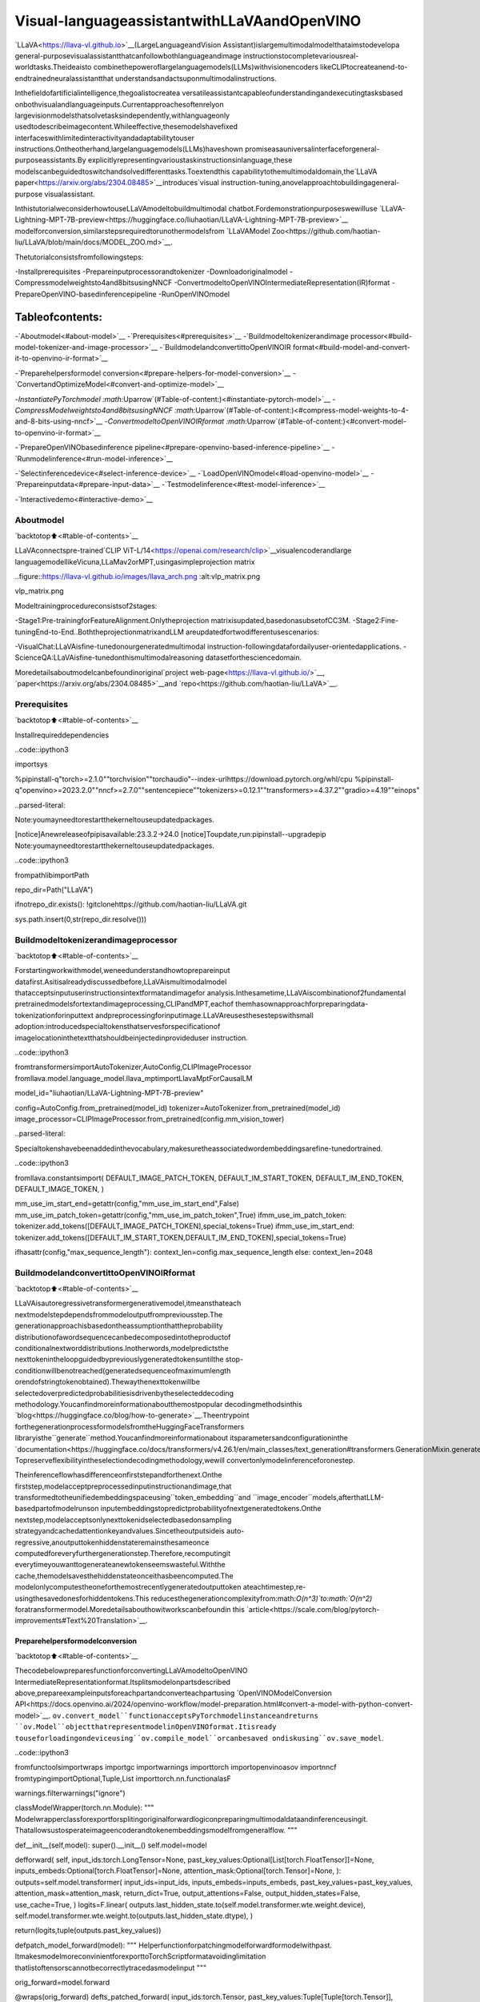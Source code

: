 Visual-languageassistantwithLLaVAandOpenVINO
=================================================

`LLaVA<https://llava-vl.github.io>`__(LargeLanguageandVision
Assistant)islargemultimodalmodelthataimstodevelopa
general-purposevisualassistantthatcanfollowbothlanguageandimage
instructionstocompletevariousreal-worldtasks.Theideaisto
combinethepoweroflargelanguagemodels(LLMs)withvisionencoders
likeCLIPtocreateanend-to-endtrainedneuralassistantthat
understandsandactsuponmultimodalinstructions.

Inthefieldofartificialintelligence,thegoalistocreatea
versatileassistantcapableofunderstandingandexecutingtasksbased
onbothvisualandlanguageinputs.Currentapproachesoftenrelyon
largevisionmodelsthatsolvetasksindependently,withlanguageonly
usedtodescribeimagecontent.Whileeffective,thesemodelshavefixed
interfaceswithlimitedinteractivityandadaptabilitytouser
instructions.Ontheotherhand,largelanguagemodels(LLMs)haveshown
promiseasauniversalinterfaceforgeneral-purposeassistants.By
explicitlyrepresentingvarioustaskinstructionsinlanguage,these
modelscanbeguidedtoswitchandsolvedifferenttasks.Toextendthis
capabilitytothemultimodaldomain,the`LLaVA
paper<https://arxiv.org/abs/2304.08485>`__introduces\`visual
instruction-tuning,anovelapproachtobuildingageneral-purpose
visualassistant.

InthistutorialweconsiderhowtouseLLaVAmodeltobuildmultimodal
chatbot.Fordemonstrationpurposeswewilluse
`LLaVA-Lightning-MPT-7B-preview<https://huggingface.co/liuhaotian/LLaVA-Lightning-MPT-7B-preview>`__
modelforconversion,similarstepsrequiredtorunothermodelsfrom
`LLaVAModel
Zoo<https://github.com/haotian-liu/LLaVA/blob/main/docs/MODEL_ZOO.md>`__.

Thetutorialconsistsfromfollowingsteps:

-Installprerequisites
-Prepareinputprocessorandtokenizer
-Downloadoriginalmodel
-Compressmodelweightsto4and8bitsusingNNCF
-ConvertmodeltoOpenVINOIntermediateRepresentation(IR)format
-PrepareOpenVINO-basedinferencepipeline
-RunOpenVINOmodel

Tableofcontents:
^^^^^^^^^^^^^^^^^^

-`Aboutmodel<#about-model>`__
-`Prerequisites<#prerequisites>`__
-`Buildmodeltokenizerandimage
processor<#build-model-tokenizer-and-image-processor>`__
-`BuildmodelandconvertittoOpenVINOIR
format<#build-model-and-convert-it-to-openvino-ir-format>`__

-`Preparehelpersformodel
conversion<#prepare-helpers-for-model-conversion>`__
-`ConvertandOptimizeModel<#convert-and-optimize-model>`__

-`InstantiatePyTorchmodel
:math:`\Uparrow`\(#Table-of-content:)<#instantiate-pytorch-model>`__
-`CompressModelweightsto4and8bitsusingNNCF
:math:`\Uparrow`\(#Table-of-content:)<#compress-model-weights-to-4-and-8-bits-using-nncf>`__
-`ConvertmodeltoOpenVINOIRformat
:math:`\Uparrow`\(#Table-of-content:)<#convert-model-to-openvino-ir-format>`__

-`PrepareOpenVINObasedinference
pipeline<#prepare-openvino-based-inference-pipeline>`__
-`Runmodelinference<#run-model-inference>`__

-`Selectinferencedevice<#select-inference-device>`__
-`LoadOpenVINOmodel<#load-openvino-model>`__
-`Prepareinputdata<#prepare-input-data>`__
-`Testmodelinference<#test-model-inference>`__

-`Interactivedemo<#interactive-demo>`__

Aboutmodel
-----------

`backtotop⬆️<#table-of-contents>`__

LLaVAconnectspre-trained`CLIP
ViT-L/14<https://openai.com/research/clip>`__visualencoderandlarge
languagemodellikeVicuna,LLaMav2orMPT,usingasimpleprojection
matrix

..figure::https://llava-vl.github.io/images/llava_arch.png
:alt:vlp_matrix.png

vlp_matrix.png

Modeltrainingprocedureconsistsof2stages:

-Stage1:Pre-trainingforFeatureAlignment.Onlytheprojection
matrixisupdated,basedonasubsetofCC3M.
-Stage2:Fine-tuningEnd-to-End..BoththeprojectionmatrixandLLM
areupdatedfortwodifferentusescenarios:

-VisualChat:LLaVAisfine-tunedonourgeneratedmultimodal
instruction-followingdatafordailyuser-orientedapplications.
-ScienceQA:LLaVAisfine-tunedonthismultimodalreasoning
datasetforthesciencedomain.

Moredetailsaboutmodelcanbefoundinoriginal`project
web-page<https://llava-vl.github.io/>`__,
`paper<https://arxiv.org/abs/2304.08485>`__and
`repo<https://github.com/haotian-liu/LLaVA>`__.

Prerequisites
-------------

`backtotop⬆️<#table-of-contents>`__

Installrequireddependencies

..code::ipython3

importsys

%pipinstall-q"torch>=2.1.0""torchvision""torchaudio"--index-urlhttps://download.pytorch.org/whl/cpu
%pipinstall-q"openvino>=2023.2.0""nncf>=2.7.0""sentencepiece""tokenizers>=0.12.1""transformers>=4.37.2""gradio>=4.19""einops"


..parsed-literal::

Note:youmayneedtorestartthekerneltouseupdatedpackages.

[notice]Anewreleaseofpipisavailable:23.3.2->24.0
[notice]Toupdate,run:pipinstall--upgradepip
Note:youmayneedtorestartthekerneltouseupdatedpackages.


..code::ipython3

frompathlibimportPath

repo_dir=Path("LLaVA")

ifnotrepo_dir.exists():
!gitclonehttps://github.com/haotian-liu/LLaVA.git

sys.path.insert(0,str(repo_dir.resolve()))

Buildmodeltokenizerandimageprocessor
-----------------------------------------

`backtotop⬆️<#table-of-contents>`__

Forstartingworkwithmodel,weneedunderstandhowtoprepareinput
datafirst.Asitisalreadydiscussedbefore,LLaVAismultimodalmodel
thatacceptsinputuserinstructionsintextformatandimagefor
analysis.Inthesametime,LLaVAiscombinationof2fundamental
pretrainedmodelsfortextandimageprocessing,CLIPandMPT,eachof
themhasownapproachforpreparingdata-tokenizationforinputtext
andpreprocessingforinputimage.LLaVAreusesthesestepswithsmall
adoption:introducedspecialtokensthatservesforspecificationof
imagelocationinthetextthatshouldbeinjectedinprovideduser
instruction.

..code::ipython3

fromtransformersimportAutoTokenizer,AutoConfig,CLIPImageProcessor
fromllava.model.language_model.llava_mptimportLlavaMptForCausalLM

model_id="liuhaotian/LLaVA-Lightning-MPT-7B-preview"

config=AutoConfig.from_pretrained(model_id)
tokenizer=AutoTokenizer.from_pretrained(model_id)
image_processor=CLIPImageProcessor.from_pretrained(config.mm_vision_tower)


..parsed-literal::

Specialtokenshavebeenaddedinthevocabulary,makesuretheassociatedwordembeddingsarefine-tunedortrained.


..code::ipython3

fromllava.constantsimport(
DEFAULT_IMAGE_PATCH_TOKEN,
DEFAULT_IM_START_TOKEN,
DEFAULT_IM_END_TOKEN,
DEFAULT_IMAGE_TOKEN,
)

mm_use_im_start_end=getattr(config,"mm_use_im_start_end",False)
mm_use_im_patch_token=getattr(config,"mm_use_im_patch_token",True)
ifmm_use_im_patch_token:
tokenizer.add_tokens([DEFAULT_IMAGE_PATCH_TOKEN],special_tokens=True)
ifmm_use_im_start_end:
tokenizer.add_tokens([DEFAULT_IM_START_TOKEN,DEFAULT_IM_END_TOKEN],special_tokens=True)

ifhasattr(config,"max_sequence_length"):
context_len=config.max_sequence_length
else:
context_len=2048

BuildmodelandconvertittoOpenVINOIRformat
------------------------------------------------

`backtotop⬆️<#table-of-contents>`__

LLaVAisautoregressivetransformergenerativemodel,itmeansthateach
nextmodelstepdependsfrommodeloutputfrompreviousstep.The
generationapproachisbasedontheassumptionthattheprobability
distributionofawordsequencecanbedecomposedintotheproductof
conditionalnextworddistributions.Inotherwords,modelpredictsthe
nexttokenintheloopguidedbypreviouslygeneratedtokensuntilthe
stop-conditionwillbenotreached(generatedsequenceofmaximumlength
orendofstringtokenobtained).Thewaythenexttokenwillbe
selectedoverpredictedprobabilitiesisdrivenbytheselecteddecoding
methodology.Youcanfindmoreinformationaboutthemostpopular
decodingmethodsinthis
`blog<https://huggingface.co/blog/how-to-generate>`__.Theentrypoint
forthegenerationprocessformodelsfromtheHuggingFaceTransformers
libraryisthe``generate``method.Youcanfindmoreinformationabout
itsparametersandconfigurationinthe
`documentation<https://huggingface.co/docs/transformers/v4.26.1/en/main_classes/text_generation#transformers.GenerationMixin.generate>`__.
Topreserveflexibilityintheselectiondecodingmethodology,wewill
convertonlymodelinferenceforonestep.

Theinferenceflowhasdifferenceonfirststepandforthenext.Onthe
firststep,modelacceptpreprocessedinputinstructionandimage,that
transformedtotheunifiedembeddingspaceusing``token_embedding``and
``image_encoder``models,afterthatLLM-basedpartofmodelrunson
inputembeddingstopredictprobabilityofnextgeneratedtokens.Onthe
nextstep,modelacceptsonlynexttokenidselectedbasedonsampling
strategyandcachedattentionkeyandvalues.Sincetheoutputsideis
auto-regressive,anoutputtokenhiddenstateremainsthesameonce
computedforeveryfurthergenerationstep.Therefore,recomputingit
everytimeyouwanttogenerateanewtokenseemswasteful.Withthe
cache,themodelsavesthehiddenstateonceithasbeencomputed.The
modelonlycomputestheoneforthemostrecentlygeneratedoutputtoken
ateachtimestep,re-usingthesavedonesforhiddentokens.This
reducesthegenerationcomplexityfrom:math:`O(n^3)`to:math:`O(n^2)`
foratransformermodel.Moredetailsabouthowitworkscanbefoundin
this
`article<https://scale.com/blog/pytorch-improvements#Text%20Translation>`__.

Preparehelpersformodelconversion
~~~~~~~~~~~~~~~~~~~~~~~~~~~~~~~~~~~~

`backtotop⬆️<#table-of-contents>`__

ThecodebelowpreparesfunctionforconvertingLLaVAmodeltoOpenVINO
IntermediateRepresentationformat.Itsplitsmodelonpartsdescribed
above,prepareexampleinputsforeachpartandconverteachpartusing
`OpenVINOModelConversion
API<https://docs.openvino.ai/2024/openvino-workflow/model-preparation.html#convert-a-model-with-python-convert-model>`__.
``ov.convert_model``functionacceptsPyTorchmodelinstanceandreturns
``ov.Model``objectthatrepresentmodelinOpenVINOformat.Itisready
touseforloadingondeviceusing``ov.compile_model``orcanbesaved
ondiskusing``ov.save_model``.

..code::ipython3

fromfunctoolsimportwraps
importgc
importwarnings
importtorch
importopenvinoasov
importnncf
fromtypingimportOptional,Tuple,List
importtorch.nn.functionalasF

warnings.filterwarnings("ignore")


classModelWrapper(torch.nn.Module):
"""
Modelwrapperclassforexportforsplitingoriginalforwardlogiconpreparingmultimodaldataandinferenceusingit.
Thatallowsustosperateimageencoderandtokenembeddingsmodelfromgeneralflow.
"""

def__init__(self,model):
super().__init__()
self.model=model

defforward(
self,
input_ids:torch.LongTensor=None,
past_key_values:Optional[List[torch.FloatTensor]]=None,
inputs_embeds:Optional[torch.FloatTensor]=None,
attention_mask:Optional[torch.Tensor]=None,
):
outputs=self.model.transformer(
input_ids=input_ids,
inputs_embeds=inputs_embeds,
past_key_values=past_key_values,
attention_mask=attention_mask,
return_dict=True,
output_attentions=False,
output_hidden_states=False,
use_cache=True,
)
logits=F.linear(
outputs.last_hidden_state.to(self.model.transformer.wte.weight.device),
self.model.transformer.wte.weight.to(outputs.last_hidden_state.dtype),
)

return(logits,tuple(outputs.past_key_values))


defpatch_model_forward(model):
"""
Helperfunctionforpatchingmodelforwardformodelwithpast.
ItmakesmodelmoreconvinientforexporttoTorchScriptformatavoidinglimitation
thatlistoftensorscannotbecorrectlytracedasmodelinput
"""

orig_forward=model.forward

@wraps(orig_forward)
defts_patched_forward(
input_ids:torch.Tensor,
past_key_values:Tuple[Tuple[torch.Tensor]],
attention_mask:torch.LongTensor,
):
pkv_list=list(past_key_values)
outs=orig_forward(
input_ids=input_ids,
past_key_values=pkv_list,
attention_mask=attention_mask,
)
returnouts

model.forward=ts_patched_forward
returnmodel


defflattenize_inputs(inputs):
"""
Helperfunctionformakingnestedinputsflattens
"""
flatten_inputs=[]
forinput_dataininputs:
ifinput_dataisNone:
continue
ifisinstance(input_data,(list,tuple)):
flatten_inputs.extend(flattenize_inputs(input_data))
else:
flatten_inputs.append(input_data)
returnflatten_inputs


defcleanup_torchscript_cache():
"""
Helperforremovingcachedmodelrepresentation
"""
torch._C._jit_clear_class_registry()
torch.jit._recursive.concrete_type_store=torch.jit._recursive.ConcreteTypeStore()
torch.jit._state._clear_class_state()


defpostprocess_converted_model(
ov_model,
example_input=None,
input_names=None,
output_names=None,
dynamic_shapes=None,
):
"""
Helperfunctionforapplingpostprocessingonconvertedmodelwithupdatinginputnames,shapesandoutputnames
acordingtorequestedspecification
"""
flatten_example_inputs=flattenize_inputs(example_input)ifexample_inputelse[]

ifinput_names:
forinp_name,m_input,input_datainzip(input_names,ov_model.inputs,flatten_example_inputs):
input_node=m_input.get_node()
ifinput_node.element_type==ov.Type.dynamic:
m_input.get_node().set_element_type(ov.Type.f32)
shape=list(input_data.shape)
ifdynamic_shapesisnotNoneandinp_nameindynamic_shapes:
forkindynamic_shapes[inp_name]:
shape[k]=-1
input_node.set_partial_shape(ov.PartialShape(shape))
m_input.get_tensor().set_names({inp_name})

ifoutput_names:
forout,out_nameinzip(ov_model.outputs,output_names):
out.get_tensor().set_names({out_name})
ov_model.validate_nodes_and_infer_types()
returnov_model


defconvert_llava_mpt(
pt_model:torch.nn.Module,
model_path:Path,
image_encoder_wc_parameters:Optional[dict]=None,
llava_wc_parameters:Optional[dict]=None,
):
"""
LLaVAMPTmodelconversionfunction

Params:
pt_model:PyTorchmodel
model_path:pathforsavingmodel
Returns:
None
"""
ov_out_path=Path(model_path)
pt_model.config.save_pretrained(ov_out_path)
pt_model.config.use_cache=True
pt_model.config.torchscript=True
first_stage_model_path=ov_out_path/"llava_input_embed.xml"
image_encoder_path=ov_out_path/"image_encoder.xml"
token_embedding_model_path=ov_out_path/"token_embed.xml"
second_stage_model_path=ov_out_path/"llava_with_past.xml"
ifnotimage_encoder_path.exists():
model.forward=model.encode_images
ov_model=ov.convert_model(
model,
example_input=torch.zeros((1,3,224,224)),
input=[(-1,3,224,224)],
)
ifimage_encoder_wc_parametersisnotNone:
print("Applyingweightcompressiontoimageencoder")
ov_model=nncf.compress_weights(ov_model,**image_encoder_wc_parameters)
ov.save_model(ov_model,image_encoder_path)
cleanup_torchscript_cache()
delov_model
gc.collect()
print("ImageEncodermodelsuccessfullyconverted")

ifnottoken_embedding_model_path.exists():
model.forward=model.get_model().embed_tokens
ov_model=ov.convert_model(model,example_input=torch.ones((1,10),dtype=torch.long))
ov.save_model(ov_model,token_embedding_model_path)
cleanup_torchscript_cache()
delov_model
gc.collect()
print("TokenEmbeddingmodelsuccessfullyconverted")

iffirst_stage_model_path.exists()andsecond_stage_model_path.exists():
print("LLaVAmodelsuccessfullyconverted")
delpt_model
return
model_wrap=ModelWrapper(model)
example_input_first_stage={
"inputs_embeds":torch.zeros((1,307,4096)),
"attention_mask":torch.ones((1,307),dtype=torch.long),
}
outs=model_wrap(**example_input_first_stage)
inputs=["input_ids"]
outputs=["logits"]
dynamic_shapes={"input_ids":{1:"seq_len"},"attention_mask":{1:"seq_len"}}
foridxinrange(len(outs[1])):
inputs.extend([f"past_key_values.{idx}.key",f"past_key_values.{idx}.value"])
dynamic_shapes[inputs[-1]]={2:"past_sequence+sequence"}
dynamic_shapes[inputs[-2]]={2:"past_sequence+sequence"}
outputs.extend([f"present.{idx}.key",f"present.{idx}.value"])

inputs.extend(["attention_mask"])
ifnotfirst_stage_model_path.exists():
ov_model=ov.convert_model(model_wrap,example_input=example_input_first_stage)
ov_model=postprocess_converted_model(ov_model,output_names=outputs)
ifllava_wc_parametersisnotNone:
print("ApplyingweightcompressiontofirststageLLavamodel")
ov_model=nncf.compress_weights(ov_model,**llava_wc_parameters)
ov.save_model(ov_model,first_stage_model_path)
cleanup_torchscript_cache()
delov_model
gc.collect()

ifnotsecond_stage_model_path.exists():
model_wrap=patch_model_forward(model_wrap)
example_input_second_stage={
"input_ids":torch.ones((1,1),dtype=torch.long),
"past_key_values":outs[1],
"attention_mask":torch.ones((1,outs[1][-1][-1].shape[-2]+1),dtype=torch.long),
}
ov_model=ov.convert_model(model_wrap,example_input=example_input_second_stage)
ov_model=postprocess_converted_model(
ov_model,
example_input=example_input_second_stage.values(),
input_names=inputs,
output_names=outputs,
dynamic_shapes=dynamic_shapes,
)
ifllava_wc_parametersisnotNone:
print("ApplyingweightcompressiontosecondstageLLavamodel")
ov_model=nncf.compress_weights(ov_model,**llava_wc_parameters)
ov.save_model(ov_model,second_stage_model_path)
cleanup_torchscript_cache()
delov_model
gc.collect()
print("LLaVAmodelsuccessfullyconverted")
delmodel_wrap
delpt_model


..parsed-literal::

INFO:nncf:NNCFinitializedsuccessfully.Supportedframeworksdetected:torch,onnx,openvino


ConvertandOptimizeModel
~~~~~~~~~~~~~~~~~~~~~~~~~~

`backtotop⬆️<#table-of-contents>`__

Ourmodelconversionandoptimizationconsistoffollowingsteps:1.
DownloadoriginalPyTorchmodel.2.CompressmodelweightsusingNNCF3.
ConvertmodeltoOpenVINOformatandsaveitondisk.

Let’sconsidereachstepmoredeeply.

InstantiatePyTorchmodel`:math:`\Uparrow`<#table-of-content>`__
^^^^^^^^^^^^^^^^^^^^^^^^^^^^^^^^^^^^^^^^^^^^^^^^^^^^^^^^^^^^^^^^^^^

`backtotop⬆️<#table-of-contents>`__

ForcreatingPyTorchmodelweshoulduse``from_pretrained``methodof
``LlavaMPTForCausalLM``modelclass.Modelweightswillbedownloaded
from`HuggingFacehub<https://huggingface.co/models>`__duringfirst
run.Itmaytakessometimeandrequiresatleast13Gbfreespaceon
disk.

CompressModelweightsto4and8bitsusingNNCF`:math:`\Uparrow`<#table-of-content>`__
^^^^^^^^^^^^^^^^^^^^^^^^^^^^^^^^^^^^^^^^^^^^^^^^^^^^^^^^^^^^^^^^^^^^^^^^^^^^^^^^^^^^^^^^^^^

`backtotop⬆️<#table-of-contents>`__

Forreducingmemoryconsumption,weightscompressionoptimizationcanbe
appliedusing`NNCF<https://github.com/openvinotoolkit/nncf>`__.Weight
compressionaimstoreducethememoryfootprintofamodel.Itcanalso
leadtosignificantperformanceimprovementforlargememory-bound
models,suchasLargeLanguageModels(LLMs).LLMsandothermodels,
whichrequireextensivememorytostoretheweightsduringinference,
canbenefitfromweightcompressioninthefollowingways:

-enablingtheinferenceofexceptionallylargemodelsthatcannotbe
accommodatedinthememoryofthedevice;

-improvingtheinferenceperformanceofthemodelsbyreducingthe
latencyofthememoryaccesswhencomputingtheoperationswith
weights,forexample,Linearlayers.

`NeuralNetworkCompressionFramework
(NNCF)<https://github.com/openvinotoolkit/nncf>`__provides4-bit/
8-bitmixedweightquantizationasacompressionmethodprimarily
designedtooptimizeLLMs.Themaindifferencebetweenweights
compressionandfullmodelquantization(post-trainingquantization)is
thatactivationsremainfloating-pointinthecaseofweights
compressionwhichleadstoabetteraccuracy.Weightcompressionfor
LLMsprovidesasolidinferenceperformanceimprovementwhichisonpar
withtheperformanceofthefullmodelquantization.Inaddition,weight
compressionisdata-freeanddoesnotrequireacalibrationdataset,
makingiteasytouse.

``nncf.compress_weights``functioncanbeusedforperformingweights
compression.ThefunctionacceptsanOpenVINOmodelandother
compressionparameters.ComparedtoINT8compression,INT4compression
improvesperformanceevenmore,butintroducesaminordropin
predictionquality.

Moredetailsaboutweightscompression,canbefoundin`OpenVINO
documentation<https://docs.openvino.ai/2024/openvino-workflow/model-optimization-guide/weight-compression.html>`__.

**Note**:ThereisnospeedupforINT4compressedmodelsondGPU.

ConvertmodeltoOpenVINOIRformat`:math:`\Uparrow`<#table-of-content>`__
^^^^^^^^^^^^^^^^^^^^^^^^^^^^^^^^^^^^^^^^^^^^^^^^^^^^^^^^^^^^^^^^^^^^^^^^^^^^^

`backtotop⬆️<#table-of-contents>`__

ConvertmodeltoOpenVINOformatusingconversionhelperfunction
definedabove.

PleaseselectbelowwhetheryouwouldliketorunINT4weight
compressioninsteadofINT8weightcompression.

..code::ipython3

importipywidgetsaswidgets

compression_mode=widgets.Dropdown(
options=["INT4","INT8"],
value="INT4",
description="Compressionmode:",
disabled=False,
)

compression_mode




..parsed-literal::

Dropdown(description='Compressionmode:',options=('INT4','INT8'),value='INT4')



..code::ipython3

ifcompression_mode.value=="INT4":
compressed_model_dir=Path("llava-mpt/INT4_compressed_weights")
llava_wc_parameters=dict(mode=nncf.CompressWeightsMode.INT4_ASYM,group_size=128,ratio=0.8)
else:
compressed_model_dir=Path("llava-mpt/INT8_compressed_weights")
llava_wc_parameters=dict(mode=nncf.CompressWeightsMode.INT8)

ifnotcompressed_model_dir.exists():
compressed_model_dir.mkdir(exist_ok=True,parents=True)
config.save_pretrained(compressed_model_dir)
model=LlavaMptForCausalLM.from_pretrained(model_id)
vision_tower=model.get_vision_tower()
ifnotvision_tower.is_loaded:
vision_tower.load_model()

ifmm_use_im_start_end:
model.resize_token_embeddings(len(tokenizer))

model.eval()
withtorch.no_grad():
convert_llava_mpt(
model,
compressed_model_dir,
image_encoder_wc_parameters=dict(mode=nncf.CompressWeightsMode.INT8),
llava_wc_parameters=llava_wc_parameters,
)
delmodel
gc.collect();



..parsed-literal::

Loadingcheckpointshards:0%||0/2[00:00<?,?it/s]


..parsed-literal::

Applyingweightcompressiontoimageencoder
INFO:nncf:Statisticsofthebitwidthdistribution:
+--------------+---------------------------+-----------------------------------+
|Numbits(N)|%allparameters(layers)|%ratio-definingparameters|
|||(layers)|
+==============+===========================+===================================+
|8|100%(139/139)|100%(139/139)|
+--------------+---------------------------+-----------------------------------+



..parsed-literal::

Output()



..raw::html

<prestyle="white-space:pre;overflow-x:auto;line-height:normal;font-family:Menlo,'DejaVuSansMono',consolas,'CourierNew',monospace"></pre>




..raw::html

<prestyle="white-space:pre;overflow-x:auto;line-height:normal;font-family:Menlo,'DejaVuSansMono',consolas,'CourierNew',monospace">
</pre>



..parsed-literal::

ImageEncodermodelsuccessfullyconverted
TokenEmbeddingmodelsuccessfullyconverted
ApplyingweightcompressiontofirststageLLavamodel



..parsed-literal::

Output()



..raw::html

<prestyle="white-space:pre;overflow-x:auto;line-height:normal;font-family:Menlo,'DejaVuSansMono',consolas,'CourierNew',monospace"></pre>




..raw::html

<prestyle="white-space:pre;overflow-x:auto;line-height:normal;font-family:Menlo,'DejaVuSansMono',consolas,'CourierNew',monospace">
</pre>



..parsed-literal::

INFO:nncf:Statisticsofthebitwidthdistribution:
+--------------+---------------------------+-----------------------------------+
|Numbits(N)|%allparameters(layers)|%ratio-definingparameters|
|||(layers)|
+==============+===========================+===================================+
|8|23%(38/129)|21%(37/128)|
+--------------+---------------------------+-----------------------------------+
|4|77%(91/129)|79%(91/128)|
+--------------+---------------------------+-----------------------------------+



..parsed-literal::

Output()



..raw::html

<prestyle="white-space:pre;overflow-x:auto;line-height:normal;font-family:Menlo,'DejaVuSansMono',consolas,'CourierNew',monospace"></pre>




..raw::html

<prestyle="white-space:pre;overflow-x:auto;line-height:normal;font-family:Menlo,'DejaVuSansMono',consolas,'CourierNew',monospace">
</pre>



..parsed-literal::

ApplyingweightcompressiontosecondstageLLavamodel



..parsed-literal::

Output()



..raw::html

<prestyle="white-space:pre;overflow-x:auto;line-height:normal;font-family:Menlo,'DejaVuSansMono',consolas,'CourierNew',monospace"></pre>




..raw::html

<prestyle="white-space:pre;overflow-x:auto;line-height:normal;font-family:Menlo,'DejaVuSansMono',consolas,'CourierNew',monospace">
</pre>



..parsed-literal::

INFO:nncf:Statisticsofthebitwidthdistribution:
+--------------+---------------------------+-----------------------------------+
|Numbits(N)|%allparameters(layers)|%ratio-definingparameters|
|||(layers)|
+==============+===========================+===================================+
|8|26%(39/130)|21%(37/128)|
+--------------+---------------------------+-----------------------------------+
|4|74%(91/130)|79%(91/128)|
+--------------+---------------------------+-----------------------------------+



..parsed-literal::

Output()



..raw::html

<prestyle="white-space:pre;overflow-x:auto;line-height:normal;font-family:Menlo,'DejaVuSansMono',consolas,'CourierNew',monospace"></pre>




..raw::html

<prestyle="white-space:pre;overflow-x:auto;line-height:normal;font-family:Menlo,'DejaVuSansMono',consolas,'CourierNew',monospace">
</pre>



..parsed-literal::

LLaVAmodelsuccessfullyconverted


PrepareOpenVINObasedinferencepipeline
-----------------------------------------

`backtotop⬆️<#table-of-contents>`__

``OVLlavaMPTForCausalLM``classprovidesease-to-useinterfaceforusing
modelingenerationscenario.Itisbasedon
``transformers.generation.GenerationMixin``thatgivesusopportunityto
reuseallreachcapabilitiesforgenerationimplementedinHuggingFace
Transformerslibrary.Moredetailsaboutthisinterfacecanbefoundin
`HuggingFace
documentation<https://huggingface.co/docs/transformers/main_classes/text_generation>`__.

..code::ipython3

fromtransformers.generationimportGenerationConfig,GenerationMixin
fromtransformers.modeling_outputsimportCausalLMOutputWithPast
fromtransformersimportAutoConfig
importnumpyasnp
importtorch


classOVLlavaMPTForCausalLM(GenerationMixin):
def__init__(self,core,model_dir,device):
self.image_encoder=core.compile_model(model_dir/"image_encoder.xml",device)
self.token_embed=core.compile_model(model_dir/"token_embed.xml",device)
self.model=core.read_model(model_dir/"llava_with_past.xml")
self.model_input_embed=core.compile_model(model_dir/"llava_input_embed.xml",device)
self.input_names={key.get_any_name():idxforidx,keyinenumerate(self.model.inputs)}
self.output_names={key.get_any_name():idxforidx,keyinenumerate(self.model.outputs)}
self.key_value_input_names=[keyforkeyinself.input_namesif"key_values"inkey]
self.key_value_output_names=[keyforkeyinself.output_namesif"present"inkey]
compiled_model=core.compile_model(self.model,device)
self.request=compiled_model.create_infer_request()
self.config=AutoConfig.from_pretrained(model_dir)
self.generation_config=GenerationConfig.from_model_config(config)
self.main_input_name="input_ids"
self.device=torch.device("cpu")
self.num_pkv=2
self._supports_cache_class=False

defcan_generate(self):
"""ReturnsTruetovalidatethecheckthatthemodelusing`GenerationMixin.generate()`canindeedgenerate."""
returnTrue

def__call__(
self,
input_ids:torch.LongTensor,
images:torch.Tensor,
attention_mask:Optional[torch.LongTensor]=None,
prefix_mask:Optional[torch.LongTensor]=None,
past_key_values:Optional[Tuple[Tuple[torch.FloatTensor]]]=None,
**kwargs,
)->CausalLMOutputWithPast:
returnself.forward(input_ids,images,attention_mask,prefix_mask,past_key_values)

defforward(
self,
input_ids:torch.LongTensor,
images:torch.Tensor,
attention_mask:Optional[torch.LongTensor]=None,
prefix_mask:Optional[torch.LongTensor]=None,
past_key_values:Optional[Tuple[Tuple[torch.FloatTensor]]]=None,
**kwargs,
)->CausalLMOutputWithPast:
"""Generalinferencemethod"""
inputs={}
ifpast_key_valuesisnotNone:
#Flattenthepast_key_values
attention_mask=torch.ones(
(input_ids.shape[0],past_key_values[-1][-1].shape[-2]+1),
dtype=input_ids.dtype,
)
past_key_values=tuple(past_key_valueforpkv_per_layerinpast_key_valuesforpast_key_valueinpkv_per_layer)
#Addthepast_key_valuestothedecoderinputs
inputs=dict(zip(self.key_value_input_names,past_key_values))

else:
returnself.forward_with_image(input_ids,images,attention_mask)
inputs["input_ids"]=np.array(input_ids)

if"attention_mask"inself.input_names:
inputs["attention_mask"]=np.array(attention_mask)

#Runinference
self.request.start_async(inputs,share_inputs=True)
self.request.wait()

logits=torch.from_numpy(self.request.get_tensor("logits").data)

#Tupleoflengthequalto:numberoflayer*numberofpast_key_valueperdecoderlayer(2correspondstotheself-attentionlayer)
past_key_values=tuple(self.request.get_tensor(key).dataforkeyinself.key_value_output_names)
#Tupleoftupleoflength`n_layers`,witheachtupleoflengthequalto2(k/vofself-attention)

past_key_values=tuple(past_key_values[i:i+self.num_pkv]foriinrange(0,len(past_key_values),self.num_pkv))
returnCausalLMOutputWithPast(logits=logits,past_key_values=past_key_values)

defforward_with_image(self,input_ids,images,attention_mask):
"""Firststepinferencemethod,thatresolvesmultimodaldata"""
input_embed,attention_mask=self.prepare_multimodal_input(input_ids,images,attention_mask)
outs=self.model_input_embed([input_embed,attention_mask])
logits=outs[0]
pkv=list(outs.values())[1:]
pkv=tuple(pkv[i:i+self.num_pkv]foriinrange(0,len(pkv),self.num_pkv))
returnCausalLMOutputWithPast(logits=torch.from_numpy(logits),past_key_values=pkv)

defprepare_multimodal_input(self,input_ids,images,attention_mask):
"""Preprocessingfunctionforembeddingmultimodaldata"""
image_features=[]
ifimagesisnotNone:
image_features=self.image_encoder(images)[0]

new_input_embeds=[]
cur_image_idx=0
forbatch_idx,cur_input_idsinenumerate(input_ids):
if(cur_input_ids==IMAGE_TOKEN_INDEX).sum()==0:
#multimodalLLM,butthecurrentsampleisnotmultimodal
cur_input_embeds=torch.from_numpy(self.token_embed(cur_input_ids.unsqueeze(0))[0][0])
new_input_embeds.append(cur_input_embeds)
cur_image_idx+=1
continue
image_token_indices=torch.where(cur_input_ids==IMAGE_TOKEN_INDEX)[0]
cur_new_input_embeds=[]
whileimage_token_indices.numel()>0:
cur_image_features=image_features[cur_image_idx]
image_token_start=image_token_indices[0]
ifgetattr(self.config,"tune_mm_mlp_adapter",False)andgetattr(self.config,"mm_use_im_start_end",False):
embd=self.token_embed(cur_input_ids[:image_token_start-1].unsqueeze(0))[0][0]
cur_new_input_embeds.append(embd)
embd=self.token_embed(cur_input_ids[image_token_start-1:image_token_start].unsqueeze(0))[0][0]
cur_new_input_embeds.append(embd)
cur_new_input_embeds.append(cur_image_features)
embd=self.token_embed(cur_input_ids[image_token_start+1:image_token_start+2].unsqueeze(0))[0][0]
cur_new_input_embeds.append(embd)
else:
cur_new_input_embeds.append(self.token_embed(cur_input_ids[:image_token_start].unsqueeze(0))[0][0])
cur_new_input_embeds.append(cur_image_features)
cur_image_idx+=1
ifgetattr(self.config,"tune_mm_mlp_adapter",False)andgetattr(self.config,"mm_use_im_start_end",False):
cur_input_ids=cur_input_ids[image_token_start+2:]
else:
cur_input_ids=cur_input_ids[image_token_start+1:]
image_token_indices=torch.where(cur_input_ids==IMAGE_TOKEN_INDEX)[0]
ifcur_input_ids.numel()>0:
ifgetattr(self.config,"tune_mm_mlp_adapter",False)andgetattr(self.config,"mm_use_im_start_end",False):
cur_new_input_embeds.append(self.token_embed(cur_input_ids.unsqueeze(0))[0][0])
else:
cur_new_input_embeds.append(self.token_embed(cur_input_ids.unsqueeze(0))[0][0])
cur_new_input_embeds=[torch.from_numpy(x)forxincur_new_input_embeds]
cur_new_input_embeds=torch.cat(cur_new_input_embeds,dim=0)
new_input_embeds.append(cur_new_input_embeds)

ifany(x.shape!=new_input_embeds[0].shapeforxinnew_input_embeds):
max_len=max(x.shape[0]forxinnew_input_embeds)

new_input_embeds_align=[]
forcur_new_embedinnew_input_embeds:
cur_new_embed=torch.cat(
(
cur_new_embed,
torch.zeros(
(max_len-cur_new_embed.shape[0],cur_new_embed.shape[1]),
dtype=cur_new_embed.dtype,
),
),
dim=0,
)
new_input_embeds_align.append(cur_new_embed)
new_input_embeds=torch.stack(new_input_embeds_align,dim=0)

ifattention_maskisnotNone:
new_attention_mask=[]
forcur_attention_mask,cur_new_labels,cur_new_labels_aligninzip(attention_mask,_new_labels,new_labels):
new_attn_mask_pad_left=torch.full(
(cur_new_labels.shape[0]-labels.shape[1],),
True,
dtype=attention_mask.dtype,
)
new_attn_mask_pad_right=torch.full(
(cur_new_labels_align.shape[0]-cur_new_labels.shape[0],),
False,
dtype=attention_mask.dtype,
)
cur_new_attention_mask=torch.cat(
(
new_attn_mask_pad_left,
cur_attention_mask,
new_attn_mask_pad_right,
),
dim=0,
)
new_attention_mask.append(cur_new_attention_mask)
attention_mask=torch.stack(new_attention_mask,dim=0)
assertattention_mask.shape==new_labels.shape
else:
new_input_embeds=torch.stack(new_input_embeds,dim=0)

ifattention_maskisnotNone:
new_attn_mask_pad_left=torch.full(
(
attention_mask.shape[0],
new_input_embeds.shape[1]-input_ids.shape[1],
),
True,
dtype=attention_mask.dtype,
)
attention_mask=torch.cat((new_attn_mask_pad_left,attention_mask),dim=1)
assertattention_mask.shape==new_input_embeds.shape[:2]

returnnew_input_embeds,attention_mask

defprepare_inputs_for_generation(self,input_ids,past_key_values=None,**kwargs):
"""
ThisfunctionisusedduringrunningGenerationMixin.generateforpreparingmodelspecificinputsfor
eachgenerationstep
"""
past_len=0
ifpast_key_valuesisnotNone:
input_ids=input_ids[:,-1].unsqueeze(-1)
past_len=past_key_values[-1][-1].shape[-2]
attention_mask=kwargs.get(
"attention_mask",
torch.ones(input_ids.shape[0],input_ids.shape[1]+past_len),
)
ifnotkwargs.get("use_cache",True):
raiseNotImplementedError("MPTwithprefix_lm=Truedoesnotsupportuse_cache=False.")
else:
prefix_mask=None
return{
"input_ids":input_ids,
"attention_mask":attention_mask,
"prefix_mask":prefix_mask,
"past_key_values":past_key_values,
"images":kwargs.get("images",None),
}

def_reorder_cache(self,past_key_values:Tuple[Tuple[torch.Tensor]],beam_idx:torch.Tensor)->Tuple[Tuple[torch.Tensor]]:
"""
Thisfunctionisusedtore-orderthe`past_key_values`cacheif[`~PreTrainedModel.beam_search`]or
[`~PreTrainedModel.beam_sample`]iscalled.
Thisisrequiredtomatch`past_key_values`withthecorrectbeam_idxateverygenerationstep.
"""

#fromtransformers.models.gpt2.modeling_gpt2.GPT2LMHeadModel._reorder_cache
returntuple(tuple(np.take(past_state,beam_idx,0)forpast_stateinlayer_past)forlayer_pastinpast_key_values)

Runmodelinference
-------------------

`backtotop⬆️<#table-of-contents>`__

Now,whenwehavemodelanddefinedgenerationpipeline,wecanrun
modelinference.

Selectinferencedevice
~~~~~~~~~~~~~~~~~~~~~~~

`backtotop⬆️<#table-of-contents>`__

SelectdevicefromdropdownlistforrunninginferenceusingOpenVINO.

**Note**:ThereisnospeedupforINT4compressedmodelsondGPU.

..code::ipython3

importipywidgetsaswidgets

core=ov.Core()

support_devices=core.available_devices
if"NPU"insupport_devices:
support_devices.remove("NPU")

device=widgets.Dropdown(
options=support_devices+["AUTO"],
value="AUTO",
description="Device:",
disabled=False,
)

device




..parsed-literal::

Dropdown(description='Device:',index=3,options=('CPU','GPU.0','GPU.1','AUTO'),value='AUTO')



LoadOpenVINOmodel
~~~~~~~~~~~~~~~~~~~

`backtotop⬆️<#table-of-contents>`__

..code::ipython3

ov_model=OVLlavaMPTForCausalLM(core,compressed_model_dir,device.value)

Prepareinputdata
~~~~~~~~~~~~~~~~~~

`backtotop⬆️<#table-of-contents>`__

Forpreparinginputdata,wewillusetokenizerandimageprocessor
definedinthebeggingofourtutorial.Foralignmentwithoriginal
PyTorchimplementationwewillusePyTorchtensorsasinput.

..code::ipython3

importrequests
fromPILimportImage
fromioimportBytesIO


defload_image(image_file):
ifimage_file.startswith("http")orimage_file.startswith("https"):
response=requests.get(image_file)
image=Image.open(BytesIO(response.content)).convert("RGB")
else:
image=Image.open(image_file).convert("RGB")
returnimage


image_file="https://llava-vl.github.io/static/images/view.jpg"

image=load_image(image_file)
image_tensor=image_processor.preprocess(image,return_tensors="pt")["pixel_values"]

text_message="WhatarethethingsIshouldbecautiousaboutwhenIvisithere?"
print(f"Question:{text_message}")
image


..parsed-literal::

Question:WhatarethethingsIshouldbecautiousaboutwhenIvisithere?




..image::llava-multimodal-chatbot-with-output_files/llava-multimodal-chatbot-with-output_20_1.png



Testmodelinference
~~~~~~~~~~~~~~~~~~~~

`backtotop⬆️<#table-of-contents>`__

Generationprocessforlongresponsemaybetimeconsuming,foraccessing
partialresultassoonasitisgeneratedwithoutwaitingwhenwhole
processfinished,StreamingAPIcanbeused.Tokenstreamingisthemode
inwhichthegenerativesystemreturnsthetokensonebyoneasthe
modelgeneratesthem.Thisenablesshowingprogressivegenerationsto
theuserratherthanwaitingforthewholegeneration.Streamingisan
essentialaspectoftheend-userexperienceasitreduceslatency,one
ofthemostcriticalaspectsofasmoothexperience.Youcanfindmore
detailsabouthowstreamingworkin`HuggingFace
documentation<https://huggingface.co/docs/text-generation-inference/conceptual/streaming>`__.

Alsoforsimplificationofpreparinginputinconversationalmode,we
willuseConversationTemplatehelperprovidedbymodelauthorsfor
accumulatinghistoryofprovidedmessagesandimages.

..code::ipython3

fromllava.mm_utilsimporttokenizer_image_token,KeywordsStoppingCriteria
fromllava.constantsimportIMAGE_TOKEN_INDEX
fromtransformersimportTextStreamer
fromllava.conversationimportconv_templates,SeparatorStyle

#Prepare
streamer=TextStreamer(tokenizer,skip_prompt=True,skip_special_tokens=True)
conv_mode="mpt"

conv=conv_templates[conv_mode].copy()
roles=("user","assistant")

ifmm_use_im_start_end:
inp=DEFAULT_IM_START_TOKEN+DEFAULT_IMAGE_TOKEN+DEFAULT_IM_END_TOKEN+"\n"+text_message
else:
inp=DEFAULT_IMAGE_TOKEN+"\n"+text_message
conv.append_message(conv.roles[0],inp)
conv.append_message(conv.roles[1],None)

prompt=conv.get_prompt()
input_ids=tokenizer_image_token(prompt,tokenizer,IMAGE_TOKEN_INDEX,return_tensors="pt").unsqueeze(0)
stop_str=conv.sepifconv.sep_style!=SeparatorStyle.TWOelseconv.sep2
keywords=[stop_str]
stopping_criteria=KeywordsStoppingCriteria(keywords,tokenizer,input_ids)
streamer=TextStreamer(tokenizer,skip_prompt=True,skip_special_tokens=True)
print("Answer:")

output_ids=ov_model.generate(
input_ids,
images=image_tensor,
do_sample=True,
temperature=0.2,
max_new_tokens=1024,
streamer=streamer,
use_cache=True,
stopping_criteria=[stopping_criteria],
)


..parsed-literal::

Answer:
Whenvisitingthislocation,Ishouldbecautiousaboutthewaterlevelandthepresenceofboats.Theimageshowsadockwithaboatinthewater,andthewaterappearstoberelativelyshallow.Itisessentialtobemindfulofthewaterdepthwhenapproachingthedock,asitcouldbedangeroustostepintothewaterwithoutcheckingthewaterlevel.Additionally,Ishouldbeawareoftheboatsinthewater,astheycouldposeariskiftheyarenotproperlysecuredoriftheyarenotbeingusedasintended.Itiscrucialtomaintainasafedistancefromtheboatsandfollowanypostedsignsorguidelinestoensureasafeandenjoyableexperience.


Interactivedemo
----------------

`backtotop⬆️<#table-of-contents>`__

..code::ipython3

importgradioasgr
fromthreadingimportEvent,Thread
fromtransformersimportTextIteratorStreamer

title_markdown="""
#🌋LLaVA:LargeLanguageandVisionAssistant
"""

tos_markdown="""
###Termsofuse
Byusingthisservice,usersarerequiredtoagreetothefollowingterms:
Theserviceisaresearchpreviewintendedfornon-commercialuseonly.Itonlyprovideslimitedsafetymeasuresandmaygenerateoffensivecontent.Itmustnotbeusedforanyillegal,harmful,violent,racist,orsexualpurposes.Theservicemaycollectuserdialoguedataforfutureresearch.
"""

conv=conv_templates[conv_mode].copy()
conv.messages=[]


defclear_history(textbox,imagebox,chatbot):
"""
callbackfunctionforclearingchatwindowsininterfaceonclearbuttonclick

Params:
textbox:currenttextboxforusermessagesstate
imagebox:currentimageboxstate
chatbot:currentchatbotstate
Returns:
emptytextbox,imageboxandchatbotstates
"""
conv.messages=[]

returnNone,None,None


defuser(message,history):
"""
callbackfunctionforupdatingusermessagesininterfaceonsubmitbuttonclick

Params:
message:currentmessage
history:conversationhistory
Returns:
updatedmessageandconversationhistory
"""
#Appendtheuser'smessagetotheconversationhistory
return"",history+[[message,""]]


defbot(image,history,temperature=0.2,top_p=0.7,max_new_tokens=1024):
"""
callbackfunctionforrunningchatbotonsubmitbuttonclick

Params:
history:conversationhistory
temperature:parameterforcontrolthelevelofcreativityinAI-generatedtext.
Byadjustingthe`temperature`,youcaninfluencetheAImodel'sprobabilitydistribution,makingthetextmorefocusedordiverse.
top_p:parameterforcontroltherangeoftokensconsideredbytheAImodelbasedontheircumulativeprobability.

"""

text=history[-1][0]
iflen(text)<=0andimageisNone:
conv.skip_next=True
yieldhistory
text=text[:1536]#Hardcut-off
ifimageisnotNone:
text=text[:1200]#Hardcut-offforimages
if"<image>"notintext:
text=text+"\n<image>"
text=(text,image,"Resize")
conv.append_message(conv.roles[0],text)
conv.append_message(conv.roles[1],None)
conv.skip_next=False

#Constructtheinputmessagestringforthemodelbyconcatenatingthecurrentsystemmessageandconversationhistory
prompt=conv.get_prompt()
image=conv.get_images(return_pil=True)
ifnotimage:
image_tensor=None
else:
image_tensor=image_processor.preprocess(image,return_tensors="pt")["pixel_values"]
input_ids=tokenizer_image_token(prompt,tokenizer,IMAGE_TOKEN_INDEX,return_tensors="pt").unsqueeze(0)
stop_str=conv.sepifconv.sep_style!=SeparatorStyle.TWOelseconv.sep2
keywords=[stop_str]
stopping_criteria=KeywordsStoppingCriteria(keywords,tokenizer,input_ids)
#Tokenizethemessagesstring
streamer=TextIteratorStreamer(tokenizer,skip_prompt=True,skip_special_tokens=True)
generate_kwargs=dict(
input_ids=input_ids,
images=image_tensor,
max_new_tokens=max_new_tokens,
temperature=temperature,
do_sample=temperature>0.001,
top_p=top_p,
streamer=streamer,
use_cache=True,
stopping_criteria=[stopping_criteria],
)

stream_complete=Event()

defgenerate_and_signal_complete():
"""
genrationfunctionforsinglethread
"""
ov_model.generate(**generate_kwargs)
stream_complete.set()

t1=Thread(target=generate_and_signal_complete)
t1.start()

#Initializeanemptystringtostorethegeneratedtext
partial_text=""
fornew_textinstreamer:
ifnotnew_text:
continue
partial_text+=new_text
conv.messages[-1][-1]=partial_text
history[-1][1]=partial_text
yieldhistory


withgr.Blocks(title="LLaVA")asdemo:
gr.Markdown(title_markdown)

withgr.Row():
withgr.Column():
imagebox=gr.Image(type="pil")
withgr.Accordion("Parameters",open=False,visible=True)asparameter_row:
temperature=gr.Slider(
minimum=0.0,
maximum=1.0,
value=0.2,
step=0.1,
interactive=True,
label="Temperature",
)
top_p=gr.Slider(
minimum=0.0,
maximum=1.0,
value=0.7,
step=0.1,
interactive=True,
label="TopP",
)
max_output_tokens=gr.Slider(
minimum=0,
maximum=1024,
value=512,
step=64,
interactive=True,
label="Maxoutputtokens",
)

withgr.Column(scale=3):
withgr.Column(scale=6):
chatbot=gr.Chatbot(height=400)
withgr.Row():
withgr.Column(scale=8):
textbox=gr.Textbox(
show_label=False,
placeholder="EntertextandpressENTER",
visible=True,
container=False,
)
withgr.Column(scale=1,min_width=60):
submit_btn=gr.Button(value="Submit",visible=True)
withgr.Row(visible=True)asbutton_row:
clear_btn=gr.Button(value="🗑️Clearhistory",interactive=True)

gr.Markdown(tos_markdown)

submit_event=textbox.submit(
fn=user,
inputs=[textbox,chatbot],
outputs=[textbox,chatbot],
queue=False,
).then(
bot,
[imagebox,chatbot,temperature,top_p,max_output_tokens],
chatbot,
queue=True,
)
#Registerlisteners
clear_btn.click(clear_history,[textbox,imagebox,chatbot],[chatbot,textbox,imagebox])
submit_click_event=submit_btn.click(
fn=user,
inputs=[textbox,chatbot],
outputs=[textbox,chatbot],
queue=False,
).then(
bot,
[imagebox,chatbot,temperature,top_p,max_output_tokens],
chatbot,
queue=True,
)

#ifyouarelaunchingremotely,specifyserver_nameandserver_port
#demo.launch(server_name='yourservername',server_port='serverportinint')
#Readmoreinthedocs:https://gradio.app/docs/
try:
demo.queue(max_size=2).launch(debug=False)
exceptException:
demo.queue(max_size=2).launch(share=True,debug=False)
